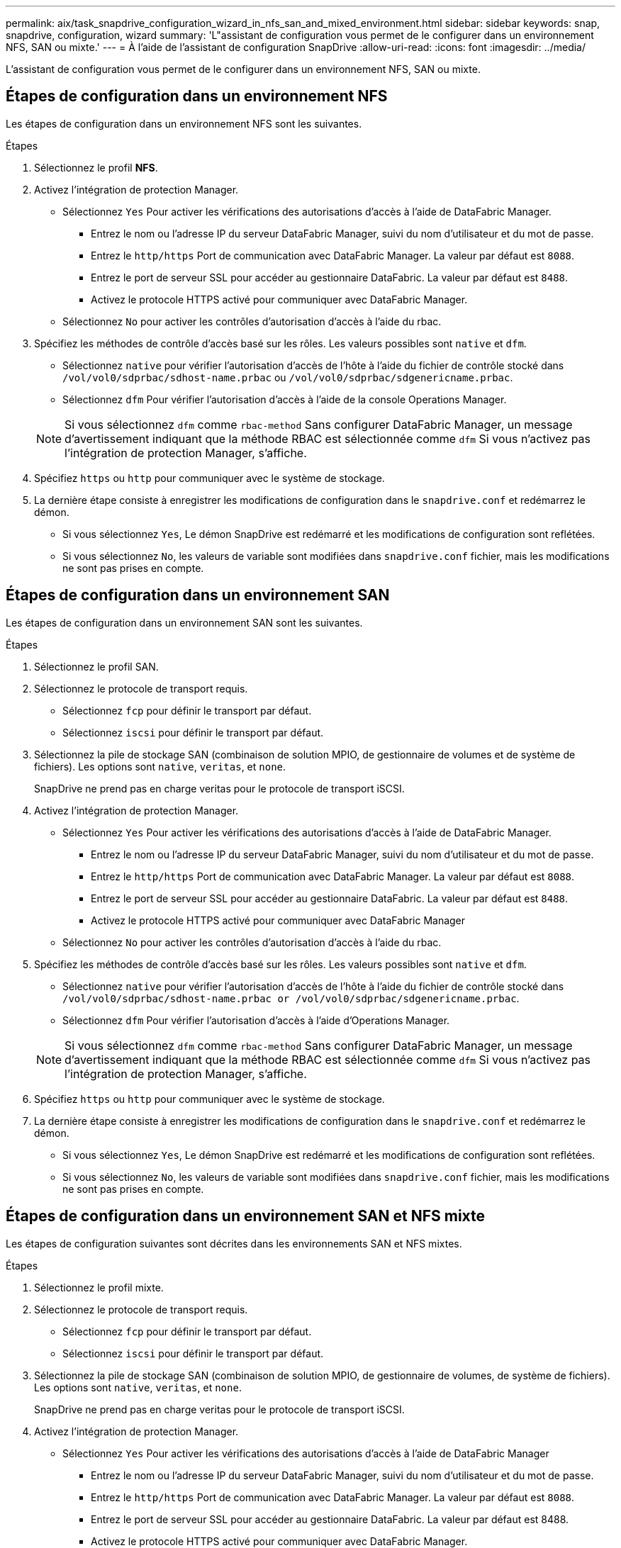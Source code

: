 ---
permalink: aix/task_snapdrive_configuration_wizard_in_nfs_san_and_mixed_environment.html 
sidebar: sidebar 
keywords: snap, snapdrive, configuration, wizard 
summary: 'L"assistant de configuration vous permet de le configurer dans un environnement NFS, SAN ou mixte.' 
---
= À l'aide de l'assistant de configuration SnapDrive
:allow-uri-read: 
:icons: font
:imagesdir: ../media/


[role="lead"]
L'assistant de configuration vous permet de le configurer dans un environnement NFS, SAN ou mixte.



== Étapes de configuration dans un environnement NFS

Les étapes de configuration dans un environnement NFS sont les suivantes.

.Étapes
. Sélectionnez le profil *NFS*.
. Activez l'intégration de protection Manager.
+
** Sélectionnez `Yes` Pour activer les vérifications des autorisations d'accès à l'aide de DataFabric Manager.
+
*** Entrez le nom ou l'adresse IP du serveur DataFabric Manager, suivi du nom d'utilisateur et du mot de passe.
*** Entrez le `http/https` Port de communication avec DataFabric Manager. La valeur par défaut est `8088`.
*** Entrez le port de serveur SSL pour accéder au gestionnaire DataFabric. La valeur par défaut est `8488`.
*** Activez le protocole HTTPS activé pour communiquer avec DataFabric Manager.


** Sélectionnez `No` pour activer les contrôles d'autorisation d'accès à l'aide du rbac.


. Spécifiez les méthodes de contrôle d'accès basé sur les rôles. Les valeurs possibles sont `native` et `dfm`.
+
** Sélectionnez `native` pour vérifier l'autorisation d'accès de l'hôte à l'aide du fichier de contrôle stocké dans `/vol/vol0/sdprbac/sdhost-name.prbac` ou `/vol/vol0/sdprbac/sdgenericname.prbac`.
** Sélectionnez `dfm` Pour vérifier l'autorisation d'accès à l'aide de la console Operations Manager.


+

NOTE: Si vous sélectionnez `dfm` comme `rbac-method` Sans configurer DataFabric Manager, un message d'avertissement indiquant que la méthode RBAC est sélectionnée comme `dfm` Si vous n'activez pas l'intégration de protection Manager, s'affiche.

. Spécifiez `https` ou `http` pour communiquer avec le système de stockage.
. La dernière étape consiste à enregistrer les modifications de configuration dans le `snapdrive.conf` et redémarrez le démon.
+
** Si vous sélectionnez `Yes`, Le démon SnapDrive est redémarré et les modifications de configuration sont reflétées.
** Si vous sélectionnez `No`, les valeurs de variable sont modifiées dans `snapdrive.conf` fichier, mais les modifications ne sont pas prises en compte.






== Étapes de configuration dans un environnement SAN

Les étapes de configuration dans un environnement SAN sont les suivantes.

.Étapes
. Sélectionnez le profil SAN.
. Sélectionnez le protocole de transport requis.
+
** Sélectionnez `fcp` pour définir le transport par défaut.
** Sélectionnez `iscsi` pour définir le transport par défaut.


. Sélectionnez la pile de stockage SAN (combinaison de solution MPIO, de gestionnaire de volumes et de système de fichiers). Les options sont `native`, `veritas`, et `none`.
+
SnapDrive ne prend pas en charge veritas pour le protocole de transport iSCSI.

. Activez l'intégration de protection Manager.
+
** Sélectionnez `Yes` Pour activer les vérifications des autorisations d'accès à l'aide de DataFabric Manager.
+
*** Entrez le nom ou l'adresse IP du serveur DataFabric Manager, suivi du nom d'utilisateur et du mot de passe.
*** Entrez le `http/https` Port de communication avec DataFabric Manager. La valeur par défaut est `8088`.
*** Entrez le port de serveur SSL pour accéder au gestionnaire DataFabric. La valeur par défaut est `8488`.
*** Activez le protocole HTTPS activé pour communiquer avec DataFabric Manager


** Sélectionnez `No` pour activer les contrôles d'autorisation d'accès à l'aide du rbac.


. Spécifiez les méthodes de contrôle d'accès basé sur les rôles. Les valeurs possibles sont `native` et `dfm`.
+
** Sélectionnez `native` pour vérifier l'autorisation d'accès de l'hôte à l'aide du fichier de contrôle stocké dans `/vol/vol0/sdprbac/sdhost-name.prbac or /vol/vol0/sdprbac/sdgenericname.prbac`.
** Sélectionnez `dfm` Pour vérifier l'autorisation d'accès à l'aide d'Operations Manager.


+

NOTE: Si vous sélectionnez `dfm` comme `rbac-method` Sans configurer DataFabric Manager, un message d'avertissement indiquant que la méthode RBAC est sélectionnée comme `dfm` Si vous n'activez pas l'intégration de protection Manager, s'affiche.

. Spécifiez `https` ou `http` pour communiquer avec le système de stockage.
. La dernière étape consiste à enregistrer les modifications de configuration dans le `snapdrive.conf` et redémarrez le démon.
+
** Si vous sélectionnez `Yes`, Le démon SnapDrive est redémarré et les modifications de configuration sont reflétées.
** Si vous sélectionnez `No`, les valeurs de variable sont modifiées dans `snapdrive.conf` fichier, mais les modifications ne sont pas prises en compte.






== Étapes de configuration dans un environnement SAN et NFS mixte

Les étapes de configuration suivantes sont décrites dans les environnements SAN et NFS mixtes.

.Étapes
. Sélectionnez le profil mixte.
. Sélectionnez le protocole de transport requis.
+
** Sélectionnez `fcp` pour définir le transport par défaut.
** Sélectionnez `iscsi` pour définir le transport par défaut.


. Sélectionnez la pile de stockage SAN (combinaison de solution MPIO, de gestionnaire de volumes, de système de fichiers). Les options sont `native`, `veritas`, et `none`.
+
SnapDrive ne prend pas en charge veritas pour le protocole de transport iSCSI.

. Activez l'intégration de protection Manager.
+
** Sélectionnez `Yes` Pour activer les vérifications des autorisations d'accès à l'aide de DataFabric Manager
+
*** Entrez le nom ou l'adresse IP du serveur DataFabric Manager, suivi du nom d'utilisateur et du mot de passe.
*** Entrez le `http/https` Port de communication avec DataFabric Manager. La valeur par défaut est `8088`.
*** Entrez le port de serveur SSL pour accéder au gestionnaire DataFabric. La valeur par défaut est 8488.
*** Activez le protocole HTTPS activé pour communiquer avec DataFabric Manager.


** Sélectionnez `No` pour activer les contrôles d'autorisation d'accès à l'aide du rbac.


. Spécifiez les méthodes de contrôle d'accès basé sur les rôles. Les valeurs possibles sont `native` et `dfm`.
+
** Sélectionnez `native` pour vérifier l'autorisation d'accès de l'hôte à l'aide du fichier de contrôle stocké dans `/vol/vol0/sdprbac/sdhost-name.prbac` ou `/vol/vol0/sdprbac/sdgenericname.prbac`
** Sélectionnez `dfm` Pour vérifier l'autorisation d'accès à l'aide de la console Operations Manager.


+

NOTE: Si vous sélectionnez `dfm` comme `rbac-method` Sans configurer DataFabric Manager, un message d'avertissement indiquant que la méthode RBAC est sélectionnée comme `dfm` Si vous n'activez pas l'intégration de protection Manager, s'affiche.

. Spécifiez `https` ou `http` pour communiquer avec le système de stockage.
. La dernière étape consiste à enregistrer les modifications de configuration dans le `snapdrive.conf` et redémarrez le démon.
+
** Si vous sélectionnez `Yes`, Le démon SnapDrive est redémarré et les modifications de configuration sont reflétées.
** Si vous sélectionnez `No`, les valeurs de variable sont modifiées dans `snapdrive.conf` fichier, mais les modifications ne sont pas prises en compte.




SnapDrive modifie les variables suivantes dans `snapdrive.conf` fichier.

* `_contact-http-dfm-port_`
* `_contact-ssl-dfm-port_`
* `_use-https-to-dfm_`
* `_default-transport_`
* `_use-https-to-filer_`
* `_fstype_`
* `_multipathing-type_`
* `_vmtype_`
* `_rbac-method_`
* `_rbac-cache_`

